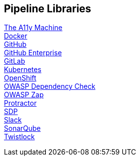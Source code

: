 == Pipeline Libraries

link:../../../../build/site/libraries/1/a11y/a11y.html[The A11y Machine] +
link:../../../../build/site/libraries/1/docker/docker.html[Docker] +
link:../../../../build/site/libraries/1/github/github.html[GitHub] +
link:../../../../build/site/libraries/1/github_enterprise/github_enterprise.html[GitHub Enterprise] +
link:../../../../build/site/libraries/1/gitlab/gitlab.html[GitLab] +
link:../../../../build/site/libraries/1/kubernetes/kubernetes.html[Kubernetes] +
link:../../../../build/site/libraries/1/openshift/openshift.html[OpenShift] +
link:../../../../build/site/libraries/1/owasp_dep_check/owasp_dep_check.html[OWASP Dependency Check] +
link:../../../../build/site/libraries/1/owasp_zap/owasp_zap.html[OWASP Zap] +
link:../../../../build/site/libraries/1/protractor/protractor.html[Protractor] +
link:../../../../build/site/libraries/1/sdp/sdp.html[SDP] +
link:../../../../build/site/libraries/1/slack/slack.html[Slack] +
link:../../../../build/site/libraries/1/sonarqube/sonarqube.html[SonarQube] +
link:../../../../build/site/libraries/1/twistlock/twistlock.html[Twistlock] +